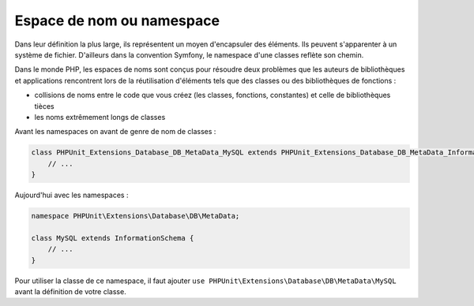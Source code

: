 .. _rappels-poo-namespace:

**************************
Espace de nom ou namespace
**************************

Dans leur définition la plus large, ils représentent un moyen d'encapsuler des éléments. Ils peuvent s'apparenter à un système de fichier. D'ailleurs dans la convention Symfony, le namespace d'une classes reflète son chemin.

Dans le monde PHP, les espaces de noms sont conçus pour résoudre deux problèmes que les auteurs de bibliothèques et applications rencontrent lors de la réutilisation d'éléments tels que des classes ou des bibliothèques de fonctions :

* collisions de noms entre le code que vous créez (les classes, fonctions, constantes) et celle de bibliothèques tièces
* les noms extrêmement longs de classes

Avant les namespaces on avant de genre de nom de classes :

.. code-block:: php

    class PHPUnit_Extensions_Database_DB_MetaData_MySQL extends PHPUnit_Extensions_Database_DB_MetaData_InformationSchema {
        // ...
    }

Aujourd'hui avec les namespaces :
    
.. code-block:: php

    namespace PHPUnit\Extensions\Database\DB\MetaData;
    
    class MySQL extends InformationSchema {
	// ...
    }

Pour utiliser la classe de ce namespace, il faut ajouter ``use PHPUnit\Extensions\Database\DB\MetaData\MySQL`` avant la définition de votre classe.